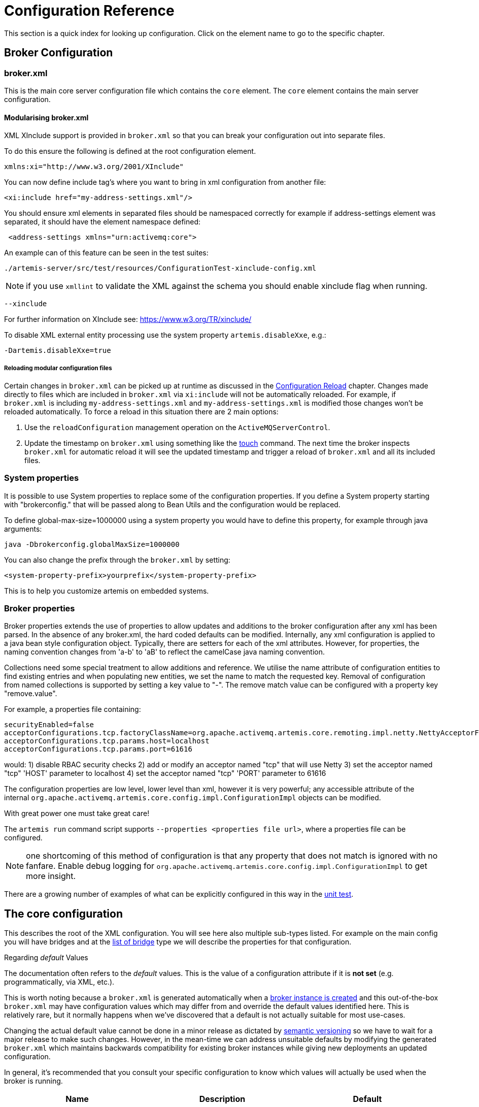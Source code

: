 = Configuration Reference
:idprefix:
:idseparator: -

This section is a quick index for looking up configuration.
Click on the element name to go to the specific chapter.

== Broker Configuration

=== broker.xml

This is the main core server configuration file which contains the `core` element.
The `core` element contains the main server configuration.

==== Modularising broker.xml

XML XInclude support is provided in `broker.xml` so that you can break your configuration out into separate files.

To do this ensure the following is defined at the root configuration element.

[,xml]
----
xmlns:xi="http://www.w3.org/2001/XInclude"
----

You can now define include tag's where you want to bring in xml configuration from another file:

[,xml]
----
<xi:include href="my-address-settings.xml"/>
----

You should ensure xml elements in separated files should be namespaced correctly for example if address-settings element was separated, it should have the element namespace defined:

[,xml]
----
 <address-settings xmlns="urn:activemq:core">
----

An example can of this feature can be seen in the test suites:

----
./artemis-server/src/test/resources/ConfigurationTest-xinclude-config.xml
----

NOTE: if you use `xmllint` to validate the XML against the schema you should enable xinclude flag when running.

----
--xinclude
----

For further information on XInclude see: https://www.w3.org/TR/xinclude/

To disable XML external entity processing use the system property `artemis.disableXxe`, e.g.:

----
-Dartemis.disableXxe=true
----

===== Reloading modular configuration files

Certain changes in `broker.xml` can be picked up at runtime as discussed in the xref:config-reload.adoc#configuration-reload[Configuration Reload] chapter.
Changes made directly to files which are included in `broker.xml` via `xi:include` will not be automatically reloaded.
For example, if `broker.xml` is including `my-address-settings.xml` and `my-address-settings.xml` is modified those changes won't be reloaded automatically.
To force a reload in this situation there are 2 main options:

. Use the `reloadConfiguration` management operation on the `ActiveMQServerControl`.
. Update the timestamp on `broker.xml` using something like the https://en.wikipedia.org/wiki/Touch_%28Unix%29[touch] command.
The next time the broker inspects `broker.xml` for automatic reload it will see the updated timestamp and trigger a reload of `broker.xml` and all its included files.

=== System properties

It is possible to use System properties to replace some of the configuration properties.
If you define a System property starting with "brokerconfig." that will be passed along to Bean Utils and the configuration would be replaced.

To define global-max-size=1000000 using a system property you would have to define this property, for example through java arguments:

----
java -Dbrokerconfig.globalMaxSize=1000000
----

You can also change the prefix through the `broker.xml` by setting:

----
<system-property-prefix>yourprefix</system-property-prefix>
----

This is to help you customize artemis on embedded systems.

=== Broker properties

Broker properties extends the use of properties to allow updates and additions to the broker configuration after any xml has been parsed.
In the absence of any broker.xml, the hard coded defaults can be modified.
Internally, any xml configuration is applied to a java bean style configuration object.
Typically, there are setters for each of the xml attributes.
However, for properties, the naming convention changes from 'a-b' to 'aB' to reflect the camelCase java naming convention.

Collections need some special treatment to allow additions and reference.
We utilise the name attribute of configuration entities to find existing entries and when populating new entities, we set the name to match the requested key.
Removal of configuration from named collections is supported by setting a key value to "-".
The remove match value can be configured with a property key "remove.value".

For example, a properties file containing:

----
securityEnabled=false
acceptorConfigurations.tcp.factoryClassName=org.apache.activemq.artemis.core.remoting.impl.netty.NettyAcceptorFactory
acceptorConfigurations.tcp.params.host=localhost
acceptorConfigurations.tcp.params.port=61616
----

would: 1) disable RBAC security checks 2) add or modify an acceptor named "tcp" that will use Netty 3) set the acceptor named "tcp" 'HOST' parameter to localhost 4) set the acceptor named "tcp" 'PORT' parameter to 61616

The configuration properties are low level, lower level than xml, however it is very powerful;
any accessible attribute of the internal `org.apache.activemq.artemis.core.config.impl.ConfigurationImpl` objects can be modified.

With great power one must take great care!

The `artemis run` command script supports `--properties <properties file url>`, where a properties file can be configured.

NOTE: one shortcoming of this method of configuration is that any property that does not match is ignored with no fanfare.
Enable debug logging for `org.apache.activemq.artemis.core.config.impl.ConfigurationImpl` to get more insight.

There are a growing number of examples of what can be explicitly configured in this way in the https://github.com/apache/activemq-artemis/blob/065bfe14f532858f2c2a20b0afb1a226b08ce013/artemis-server/src/test/java/org/apache/activemq/artemis/core/config/impl/ConfigurationImplTest.java#L675[unit test].

== The core configuration

This describes the root of the XML configuration.
You will see here also multiple sub-types listed.
For example on the main config you will have bridges and at the <<bridge-type,list of bridge>> type we will describe the properties for that configuration.

[[regarding-default-values]]
.Regarding _default_ Values
****
The documentation often refers to the _default_ values.
This is the value of a configuration attribute if it is *not set* (e.g. programmatically, via XML, etc.).

This is worth noting because a `broker.xml` is generated automatically when a xref:using-server.adoc#creating-a-broker-instance[broker instance is created] and this out-of-the-box `broker.xml` may have configuration values which may differ from and override the default values identified here.
This is relatively rare, but it normally happens when we've discovered that a default is not actually suitable for most use-cases.

Changing the actual default value cannot be done in a minor release as dictated by https://semver.org/[semantic versioning] so we have to wait for a major release to make such changes.
However, in the mean-time we can address unsuitable defaults by modifying the generated `broker.xml` which maintains backwards compatibility for existing broker instances while giving new deployments an updated configuration.

In general, it's recommended that you consult your specific configuration to know which values will actually be used when the broker is running.
****

|===
| Name | Description | Default

| xref:configuring-transports.adoc#acceptors[acceptors]
| a list of remoting acceptors
| n/a

| xref:configuring-transports.adoc#acceptors[acceptors.acceptor]
| Each acceptor is composed for just an URL
| n/a

| xref:address-model.adoc#basic-manual-configuration[addresses]
| <<address-type,a list of addresses>>
| n/a

| xref:address-settings.adoc#address-settings[address-settings]
| <<address-setting-type,a list of address-setting>>
| n/a

| xref:ha.adoc#failing-back-to-primary-server[allow-failback]
| Should stop backup on primary restart.
| `true`

| xref:amqp.adoc#amqp[amqp-use-core-subscription-naming]
| If true uses CORE queue naming convention for AMQP.
| `false`

| xref:connection-ttl.adoc#detecting-dead-connections[async-connection-execution-enabled]
| If False delivery would be always asynchronous.
| `true`

| xref:persistence.adoc#persistence[bindings-directory]
| The folder in use for the bindings folder
| `data/bindings`

| xref:core-bridges.adoc#core-bridges[bridges]
| <<bridge-type,a list of core bridges>>
| n/a

| xref:ha.adoc#high-availability-and-failover[ha-policy]
| the HA policy of this server
| none

| xref:clusters.adoc#broadcast-groups[broadcast-groups]
| <<broadcast-group-type,a list of broadcast-group>>
| n/a

| xref:amqp-broker-connections.adoc#broker-connections[broker-connections]
| <<amqp-connection-type,a list of amqp-connection>>
| n/a

| xref:broker-plugins.adoc#plugin-support[broker-plugins]
| <<broker-plugin-type,a list of broker-plugins>>
| n/a

| xref:config-reload.adoc#configuration-reload[configuration-file-refresh-period]
| The frequency in milliseconds the configuration file is checked for changes
| 5000

| xref:ha.adoc#replication-configuration[check-for-active-server]
| Used by a primary server to verify if there are other nodes with the same ID on the topology
| n/a

| xref:clusters.adoc#configuring-cluster-connections[cluster-connections]
| <<cluster-connection-type,a list of cluster-connection>>
| n/a

| xref:clusters.adoc#clusters[cluster-password]
| Cluster password.
It applies to all cluster configurations.
| n/a

| xref:clusters.adoc#clusters[cluster-user]
| Cluster username.
It applies to all cluster configurations.
| n/a

| xref:connection-ttl.adoc#detecting-dead-connections[connection-ttl-override]
| if set, this will override how long (in ms) to keep a connection alive without receiving a ping.
-1 disables this setting.
| -1

| xref:connection-ttl.adoc#detecting-dead-connections[connection-ttl-check-interval]
| how often (in ms) to check connections for ttl violation.
| 2000

| xref:configuring-transports.adoc#configuring-the-transport[connectors.connector]
| The URL for the connector.
This is a list
| n/a

| xref:persistence.adoc#persistence[create-bindings-dir]
| true means that the server will create the bindings directory on start up.
| `true`

| xref:persistence.adoc#persistence[create-journal-dir]
| true means that the journal directory will be created.
| `true`

| xref:clusters.adoc#discovery-groups[discovery-groups]
| <<discovery-group-type,a list of discovery-group>>
| n/a

| xref:paging.adoc#max-disk-usage[disk-scan-period]
| The interval where the disk is scanned for percentual usage.
| 5000

| xref:diverts.adoc#diverting-and-splitting-message-flows[diverts]
| <<divert-type,a list of diverts to use>>
| n/a

| xref:paging.adoc#global-max-size[global-max-size]
| The amount in bytes before all addresses are considered full.
| Half of the JVM's `-Xmx`

| xref:paging.adoc#global-max-messages[global-max-messages]
| Number of messages before all addresses will enter into their Full Policy configured.
It works in conjunction with global-max-size, being watever value hits its maximum first.
| `-1`

| xref:graceful-shutdown.adoc#graceful-server-shutdown[graceful-shutdown-enabled]
| true means that graceful shutdown is enabled.
| `false`

| xref:graceful-shutdown.adoc#graceful-server-shutdown[graceful-shutdown-timeout]
| Timeout on waiting for clients to disconnect before server shutdown.
| -1

| xref:message-grouping.adoc#message-grouping[grouping-handler]
| <<grouping-handler-type,a message grouping handler>>
| n/a

| xref:duplicate-detection.adoc#configuring-the-duplicate-id-cache[id-cache-size]
| The duplicate detection circular cache size.
| 20000

| xref:management.adoc#configuring-jmx[jmx-domain]
| the JMX domain used to registered MBeans in the MBeanServer.
| `org.apache.activemq`

| xref:management.adoc#configuring-jmx[jmx-use-broker-name]
| whether or not to use the broker name in the JMX properties.
| `true`

| xref:management.adoc#configuring-jmx[jmx-management-enabled]
| true means that the management API is available via JMX.
| `true`

| xref:persistence.adoc#configuring-the-message-journal[journal-buffer-size]
| The size of the internal buffer on the journal in KB.
| 490KB

| xref:persistence.adoc#configuring-the-message-journal[journal-buffer-timeout]
| The Flush timeout for the journal buffer
| 500000 for ASYNCIO;
3333333 for NIO

| xref:persistence.adoc#configuring-the-message-journal[journal-compact-min-files]
| The minimal number of data files before we can start compacting.
Setting this to 0 means compacting is disabled.
| 10

| xref:persistence.adoc#configuring-the-message-journal[journal-compact-percentage]
| The percentage of live data on which we consider compacting the journal.
| 30

| xref:persistence.adoc#configuring-the-message-journal[journal-directory]
| the directory to store the journal files in.
| `data/journal`

| xref:persistence.adoc#configuring-the-message-journal[node-manager-lock-directory]
| the directory to store the node manager lock file.
| same of `journal-directory`

| xref:persistence.adoc#configuring-the-message-journal[journal-file-size]
| the size (in bytes) of each journal file.
| 10MB

| xref:persistence.adoc#configuring-the-message-journal[journal-lock-acquisition-timeout]
| how long (in ms) to wait to acquire a file lock on the journal.
| -1

| xref:persistence.adoc#configuring-the-message-journal[journal-max-io]
| the maximum number of write requests that can be in the ASYNCIO queue at any one time.
| 4096 for ASYNCIO;
1 for NIO;
ignored for MAPPED

| xref:persistence.adoc#configuring-the-message-journal[journal-file-open-timeout]
| the length of time in seconds to wait when opening a new journal file before timing out and failing.
| 5

| xref:persistence.adoc#configuring-the-message-journal[journal-min-files]
| how many journal files to pre-create.
| 2

| xref:persistence.adoc#configuring-the-message-journal[journal-pool-files]
| The upper threshold of the journal file pool, -1 means no Limit.
The system will create as many files as needed however when reclaiming files it will shrink back to the `journal-pool-files`
| -1

| xref:persistence.adoc#configuring-the-message-journal[journal-sync-non-transactional]
| if true wait for non transaction data to be synced to the journal before returning response to client.
| `true`

| xref:persistence.adoc#configuring-the-message-journal[journal-sync-transactional]
| if true wait for transaction data to be synchronized to the journal before returning response to client.
| `true`

| xref:persistence.adoc#configuring-the-message-journal[journal-type]
| the type of journal to use.
| `ASYNCIO`

| xref:data-retention.adoc#data-retention[journal-retention-directory]
| where to keep retained data including attributes for how long to keep it (`unit` & `period`) and how much to keep (`storage-limit`)
| n/a

| xref:persistence.adoc#configuring-the-message-journal[journal-datasync]
| It will use msync/fsync on journal operations.
| `true`

| journal-device-block-size
| The size in bytes used by the storage device. This is usually translated as `fstat`/`st_blksize`, and this is a way to bypass the value returned as `st_blksize`.
| `4096`

| log-journal-write-rate
| Whether to log messages about the journal write rate.
| `false`

| xref:large-messages.adoc#large-messages[large-messages-directory]
| the directory to store large messages.
| `data/largemessages`

| xref:large-messages.adoc#configuring-the-server[large-message-sync]
| should sync large messages before closing the file
| `true`

| log-delegate-factory-class-name
| *deprecated* the name of the factory class to use for log delegation.
| n/a

| xref:management.adoc#configuring-management[management-address]
| the name of the management address to send management messages to.
| `activemq.management`

| xref:management.adoc#configuring-the-management-notification-address[management-notification-address]
| the name of the address that consumers bind to receive management notifications.
| `activemq.notifications`

| xref:masking-passwords.adoc#masking-passwords[mask-password]
| This option controls whether passwords in server configuration need be masked.
If set to "true" the passwords are masked.
| `false`

| xref:ha.adoc#replication-configuration[max-saved-replicated-journals-size]
| This specifies how many replication backup directories will be kept when server starts as replica.
-1 Means no Limit;
0 don't keep a copy at all.
| 2

| xref:paging.adoc#max-disk-usage[max-disk-usage]
| The max percentage of data we should use from disks.
The broker will block while the disk is full.
Disable by setting `-1`.
| 90

| xref:paging.adoc#minimum-disk-free[min-disk-free]
| Min free bytes on disk below which the system blocks or fails clients.
Supports byte notation like "K", "MB", "GB", etc.
Will override `max-disk-usage` if both are set.
Disable by setting `-1`.
| `-1`

| xref:perf-tuning.adoc#performance-tuning[memory-measure-interval]
| frequency to sample JVM memory in ms (or -1 to disable memory sampling).
| -1

| xref:perf-tuning.adoc#performance-tuning[memory-warning-threshold]
| Percentage of available memory which will trigger a warning log.
| 25

| xref:management.adoc#message-counters[message-counter-enabled]
| true means that message counters are enabled.
| `false`

| xref:management.adoc#message-counters[message-counter-max-day-history]
| how many days to keep message counter history.
| 10

| xref:management.adoc#message-counters[message-counter-sample-period]
| the sample period (in ms) to use for message counters.
| 10000

| xref:message-expiry.adoc#configuring-the-expiry-reaper-thread[message-expiry-scan-period]
| how often (in ms) to scan for expired messages.
| 30000

| xref:message-expiry.adoc#configuring-the-expiry-reaper-thread[message-expiry-thread-priority]
| *deprecated* the priority of the thread expiring messages.
| 3

| xref:metrics.adoc#metrics[metrics-plugin]
| <<metrics-plugin-type,a plugin to export metrics>>
| n/a

| xref:address-settings.adoc#address-settings[address-queue-scan-period]
| how often (in ms) to scan for addresses & queues that should be removed.
| 30000

| name
| node name;
used in topology notifications if set.
| n/a

| xref:masking-passwords.adoc#masking-passwords[password-codec]
| the name of the class (and optional configuration properties) used to decode masked passwords.
Only valid when `mask-password` is `true`.
| n/a

| xref:paging.adoc#paging[page-max-concurrent-io]
| The max number of concurrent reads allowed on paging.
| 5

| xref:paging.adoc#page-sync-timeout[page-sync-timeout]
| The time in nanoseconds a page will be synced.
| 3333333 for ASYNCIO;
`journal-buffer-timeout` for NIO

| xref:paging.adoc#paging[read-whole-page]
| If true the whole page would be read, otherwise just seek and read while getting message.
| `false`

| xref:paging.adoc#configuration[paging-directory]
| the directory to store paged messages in.
| `data/paging`

| xref:undelivered-messages.adoc#delivery-count-persistence[persist-delivery-count-before-delivery]
| True means that the delivery count is persisted before delivery.
False means that this only happens after a message has been cancelled.
| `false`

| xref:undelivered-messages.adoc#delivery-count-persistence[max-redelivery-records]
| Maximum number of records the system will store for redeliveries.
In most cases this should be set to '1'.
| `10`

| xref:persistence.adoc#zero-persistence[persistence-enabled]
| true means that the server will use the file based journal for persistence.
| `true`

| xref:duplicate-detection.adoc#configuring-the-duplicate-id-cache[persist-id-cache]
| true means that ID's are persisted to the journal.
| `true`

| queues
| *deprecated* <<address-type,use addresses>>
| n/a

| xref:intercepting-operations.adoc#intercepting-operations[remoting-incoming-interceptors]
| a list of <class-name/> elements with the names of classes to use for intercepting incoming remoting packets
| n/a

| xref:intercepting-operations.adoc#intercepting-operations[remoting-outgoing-interceptors]
| a list of <class-name/> elements with the names of classes to use for intercepting outgoing remoting packets
| n/a

| resolveProtocols
| Use https://docs.oracle.com/javase/tutorial/ext/basics/spi.html[ServiceLoader] to load protocol modules.
| `true`

| xref:resource-limits.adoc#resource-limits[resource-limit-settings]
| <<resource-limit-type,a list of resource-limits>>
| n/a

| xref:thread-pooling.adoc#server-scheduled-thread-pool[scheduled-thread-pool-max-size]
| Maximum number of threads to use for the scheduled thread pool.
| 5

| xref:security.adoc#basic-configuration[security-enabled]
| true means that security is enabled.
| `true`

| xref:security.adoc#caching-security-operations[security-invalidation-interval]
| how long (in ms) to wait before invalidating the security cache.
| 10000

| xref:security.adoc#caching-security-operations[authentication-cache-size]
| how large to make the authentication cache
| 1000

| xref:security.adoc#caching-security-operations[authorization-cache-size]
| how large to make the authorization cache
| 1000

| system-property-prefix
| Prefix for replacing configuration settings using Bean Utils.
| n/a

| internal-naming-prefix
| the prefix used when naming the internal queues and addresses required for implementing certain behaviours.
| `$.activemq.internal`

| xref:security.adoc#tracking-the-validated-user[populate-validated-user]
| whether or not to add the name of the validated user to the messages that user sends.
| `false`

| xref:security.adoc#tracking-the-validated-user[reject-empty-validated-user]
| true means that the server will not allow any message that doesn't have a validated user, in JMS this is `JMSXUserID`
| `false`

| xref:security.adoc#role-based-security-for-addresses[security-settings]
| <<security-setting-type,a list of security-setting>>.
| n/a

| xref:thread-pooling.adoc#thread-management[thread-pool-max-size]
| Maximum number of threads to use for the thread pool.
-1 means 'no limits'.
| 30

| xref:transaction-config.adoc#resource-manager-configuration[transaction-timeout]
| how long (in ms) before a transaction can be removed from the resource manager after create time.
| 300000

| xref:transaction-config.adoc#resource-manager-configuration[transaction-timeout-scan-period]
| how often (in ms) to scan for timeout transactions.
| 1000

| xref:wildcard-routing.adoc#routing-messages-with-wild-cards[wild-card-routing-enabled]
| true means that the server supports wild card routing.
| `true`

| xref:network-isolation.adoc#network-isolation-split-brain[network-check-NIC]
| the NIC (Network Interface Controller) to be used on InetAddress.isReachable.
| n/a

| xref:network-isolation.adoc#network-isolation-split-brain[network-check-URL-list]
| the list of http URIs to be used to validate the network.
| n/a

| xref:network-isolation.adoc#network-isolation-split-brain[network-check-list]
| the list of pings to be used on ping or InetAddress.isReachable.
| n/a

| xref:network-isolation.adoc#network-isolation-split-brain[network-check-period]
| a frequency in milliseconds to how often we should check if the network is still up.
| 10000

| xref:network-isolation.adoc#network-isolation-split-brain[network-check-timeout]
| a timeout used in milliseconds to be used on the ping.
| 1000

| xref:network-isolation.adoc#network-isolation-split-brain[network-check-ping-command]
| the command used to oping IPV4 addresses.
| n/a

| xref:network-isolation.adoc#network-isolation-split-brain[network-check-ping6-command]
| the command used to oping IPV6 addresses.
| n/a

| xref:critical-analysis.adoc#critical-analysis-of-the-broker[critical-analyzer]
| enable or disable the critical analysis.
| `true`

| xref:critical-analysis.adoc#critical-analysis-of-the-broker[critical-analyzer-timeout]
| timeout used to do the critical analysis.
| 120000 ms

| xref:critical-analysis.adoc#critical-analysis-of-the-broker[critical-analyzer-check-period]
| time used to check the response times.
| 0.5 * `critical-analyzer-timeout`

| xref:critical-analysis.adoc#critical-analysis-of-the-broker[critical-analyzer-policy]
| should the server log, be halted or shutdown upon failures.
| `LOG`

| resolve-protocols
| if true then the broker will make use of any protocol managers that are in available on the classpath, otherwise only the core protocol will be available, unless in embedded mode where users can inject their own protocol managers.
| `true`

| xref:resource-limits.adoc#resource-limits[resource-limit-settings]
| <<resource-limit-type,a list of resource-limit>>.
| n/a

| server-dump-interval
| interval to log server specific information (e.g. memory usage etc).
| -1

| store
| the store type used by the server.
| n/a

| xref:wildcard-syntax.adoc#wildcard-syntax[wildcard-addresses]
| parameters to configure wildcard address matching format.
| n/a

| [[view-permission-method-match-pattern]] view-permission-method-match-pattern
| parameter to configure the regular expression pattern to match xref:management.adoc#fine-grained-rbac-on-management-messages[management] or xref:management.adoc#jmx-authorization-in-broker-xml[JMX] operations that require the 'view' permission
in your security-settings.
| ``^(get\|is\|count\|list\|browse\|query).*$``

| [[management-message-rbac]] management-message-rbac
| parameter to enable security-settings RBAC on xref:management.adoc#fine-grained-rbac-on-management-messages[management messages] sent to the management address.
| false

| [[management-rbac-prefix]] management-rbac-prefix
| parameter to configure the prefix for security-settings match addresses to control RBAC on xref:management.adoc#jmx-authorization-in-broker-xml[JMX MBean operations] and optionally on xref:management.adoc#fine-grained-rbac-on-management-messages[management messages]
| mops (shorthand for management operations)

| xref:address-model.adoc#uuid-resources[uuid-namespace]
| the namespace to use for looking up address & security settings for resources named with a UUID
| n/a

| xref:mqtt.adoc#automatic-subscription-clean-up[mqtt-session-scan-interval]
| how often (in ms) to scan for expired MQTT sessions
| `5000`

| xref:mqtt.adoc#persistent-subscriptions[mqtt-session-state-persistence-timeout]
| how long (in ms) to wait to persist MQTT session state
| `5000`

| xref:federation.adoc#federation[federations]
| a list of federation elements
| n/a

| xref:connection-routers.adoc#connection-routers[connection-routers]
| a list of connection-router elements
| n/a

| mirror-ack-manager-queue-attempts
| The number of times a mirror target would retry an acknowledgement on the queue before scanning page files for the message.
| `5`

| mirror-ack-manager-page-attempts
| The number of times a mirror target would retry an acknowledgement on paging.
| `2`

| mirror-ack-manager-retry-delay
| Period in milliseconds for which retries are going to be exercised.
| `100`

| mirror-page-transaction
| Should Mirror use Page Transactions When target destinations is paging?
When a target queue on the mirror is paged, the mirror will not record a page transaction for every message.
The default is `false`, and the overhead of paged messages will be smaller, but there is a possibility of eventual duplicates in case of interrupted communication between the mirror source and target.
If you set this to `true` there will be a record stored on the journal for the page-transaction additionally to the record in the page store.
| `false`

| xref:management.adoc#suppressing-session-notifications[suppress-session-notifications]
| Whether to suppress `SESSION_CREATED` and `SESSION_CLOSED` notifications.
Set to `true` to reduce notification overhead.
However, these are required to enforce unique client ID utilization in a cluster for MQTT clients.
| `false`

| xref:address-settings.adoc#literal-matches[literal-match-markers]
| The characters that mark a "literal" match.
A literal match means the setting(s) will only apply to the exact match regardless of wildcards.
If this setting is not omitted then it must be two characters - the start marker and the end marker.
| n/a
|===

== address-setting type

|===
| Name | Description | Default

| xref:address-model.adoc#address-model[match]
| The filter to apply to the setting
| n/a

| xref:undelivered-messages.adoc#message-redelivery-and-undelivered-messages[dead-letter-address]
| Dead letter address
| n/a

| xref:undelivered-messages.adoc#message-redelivery-and-undelivered-messages[auto-create-dead-letter-resources]
| Whether or not to auto-create dead-letter address and/or queue
| `false`

| xref:undelivered-messages.adoc#message-redelivery-and-undelivered-messages[dead-letter-queue-prefix]
| Prefix to use for auto-created dead-letter queues
| `DLQ.`

| xref:undelivered-messages.adoc#message-redelivery-and-undelivered-messages[dead-letter-queue-suffix]
| Suffix to use for auto-created dead-letter queues
| `` (empty)

| xref:message-expiry.adoc#message-expiry[expiry-address]
| Expired messages address
| n/a

| xref:message-expiry.adoc#message-expiry[expiry-delay]
| Expiration time override;
-1 don't override
| -1

| xref:undelivered-messages.adoc#message-redelivery-and-undelivered-messages[redelivery-delay]
| Time to wait before redelivering a message
| 0

| xref:undelivered-messages.adoc#message-redelivery-and-undelivered-messages[redelivery-delay-multiplier]
| Multiplier to apply to the `redelivery-delay`
| 1.0

| xref:undelivered-messages.adoc#message-redelivery-and-undelivered-messages[redelivery-collision-avoidance-factor]
| an additional factor used to calculate an adjustment to the `redelivery-delay` (up or down)
| 0.0

| xref:undelivered-messages.adoc#message-redelivery-and-undelivered-messages[max-redelivery-delay]
| Max value for the `redelivery-delay`
| 10 * `redelivery-delay`

| xref:undelivered-messages.adoc#message-redelivery-and-undelivered-messages[max-delivery-attempts]
| Number of retries before dead letter address
| 10

| xref:paging.adoc#paging[max-size-bytes]
| Max size a queue can be before invoking `address-full-policy`
| -1

| xref:paging.adoc#paging[max-size-bytes-reject-threshold]
| Used with `BLOCK`, the max size an address can reach before messages are rejected;
works in combination with `max-size-bytes` *for AMQP clients only*.
| -1

| xref:paging.adoc#paging[page-size-bytes]
| Size of each file on page
| 10485760

| xref:address-model.adoc#address-model[address-full-policy]
| What to do when a queue reaches `max-size-bytes`
| `PAGE`

| xref:address-model.adoc#address-model[message-counter-history-day-limit]
| Days to keep message counter data
| 0

| xref:last-value-queues.adoc#last-value-queues[last-value-queue]
| *deprecated* Queue is a last value queue;
see `default-last-value-queue` instead
| `false`

| xref:last-value-queues.adoc#last-value-queues[default-last-value-queue]
| `last-value` value if none is set on the queue
| `false`

| xref:last-value-queues.adoc#last-value-queues[default-last-value-key]
| `last-value-key` value if none is set on the queue
| `null`

| xref:exclusive-queues.adoc#exclusive-queues[default-exclusive-queue]
| `exclusive` value if none is set on the queue
| `false`

| xref:exclusive-queues.adoc#exclusive-queues[default-non-destructive]
| `non-destructive` value if none is set on the queue
| `false`

| xref:exclusive-queues.adoc#exclusive-queues[default-consumers-before-dispatch]
| `consumers-before-dispatch` value if none is set on the queue
| 0

| xref:exclusive-queues.adoc#exclusive-queues[default-delay-before-dispatch]
| `delay-before-dispatch` value if none is set on the queue
| -1

| xref:clusters.adoc#clusters[redistribution-delay]
| Timeout before redistributing values after no consumers
| -1

| xref:address-model.adoc#address-model[send-to-dla-on-no-route]
| Forward messages to DLA when no queues subscribing
| `false`

| xref:slow-consumers.adoc#detecting-slow-consumers[slow-consumer-threshold]
| Min rate of msgs/sec consumed before a consumer is considered "slow"
| -1

| xref:slow-consumers.adoc#detecting-slow-consumers[slow-consumer-policy]
| What to do when "slow" consumer is detected
| `NOTIFY`

| xref:slow-consumers.adoc#detecting-slow-consumers[slow-consumer-check-period]
| How often to check for "slow" consumers
| 5

| xref:address-settings.adoc#address-settings[auto-create-jms-queues]
| *deprecated* Create JMS queues automatically;
see `auto-create-queues` & `auto-create-addresses`
| `true`

| xref:address-settings.adoc#address-settings[auto-delete-jms-queues]
| *deprecated* Delete JMS queues automatically;
see `auto-create-queues` & `auto-create-addresses`
| `true`

| xref:address-settings.adoc#address-settings[auto-create-jms-topics]
| *deprecated* Create JMS topics automatically;
see `auto-create-queues` & `auto-create-addresses`
| `true`

| xref:address-settings.adoc#address-settings[auto-delete-jms-topics]
| *deprecated* Delete JMS topics automatically;
see `auto-create-queues` & `auto-create-addresses`
| `true`

| xref:address-settings.adoc#address-settings[auto-create-queues]
| Create queues automatically
| `true`

| xref:address-settings.adoc#address-settings[auto-delete-queues]
| Delete auto-created queues automatically
| `true`

| xref:address-settings.adoc#address-settings[auto-delete-created-queues]
| Delete created queues automatically
| `false`

| xref:address-settings.adoc#address-settings[auto-delete-queues-delay]
| Delay for deleting auto-created queues
| 0

| xref:address-settings.adoc#address-settings[auto-delete-queues-message-count]
| Message count the queue must be at or below before it can be auto deleted
| 0

| xref:config-reload.adoc#configuration-reload[config-delete-queues]
| How to deal with queues deleted from XML at runtime
| `OFF`

| xref:address-settings.adoc#address-settings[auto-create-addresses]
| Create addresses automatically
| `true`

| xref:address-settings.adoc#address-settings[auto-delete-addresses]
| Delete auto-created addresses automatically
| `true`

| xref:address-settings.adoc#address-settings[auto-delete-addresses-delay]
| Delay for deleting auto-created addresses
| 0

| xref:config-reload.adoc#configuration-reload[config-delete-addresses]
| How to deal with addresses deleted from XML at runtime
| `OFF`

| xref:config-reload.adoc#configuration-reload[config-delete-diverts]
| How to deal with diverts deleted from XML at runtime
| `OFF`

| xref:address-settings.adoc#address-settings[management-browse-page-size]
| Number of messages a management resource can browse
| 200


| xref:address-settings.adoc#address-settings[initial-queue-buffer-size]
| The number of elements in the intermediate message buffer allocated for each queue
| 8192

| xref:address-model.adoc#non-durable-subscription-queue[default-purge-on-no-consumers]
| `purge-on-no-consumers` value if none is set on the queue
| `false`

| xref:address-model.adoc#shared-durable-subscription-queue-using-max-consumers[default-max-consumers]
| `max-consumers` value if none is set on the queue
| -1

| xref:address-model.adoc#routing-type[default-queue-routing-type]
| Routing type for auto-created queues if the type can't be otherwise determined
| `MULTICAST`

| xref:address-model.adoc#routing-type[default-address-routing-type]
| Routing type for auto-created addresses if the type can't be otherwise determined
| `MULTICAST`

| xref:ring-queues.adoc#ring-queue[default-ring-size]
| The ring-size applied to queues without an explicit `ring-size` configured
| `-1`

| xref:retroactive-addresses.adoc#retroactive-addresses[retroactive-message-count]
| the number of messages to preserve for future queues created on the matching address
| `0`

| xref:duplicate-detection.adoc#configuring-the-duplicate-id-cache[id-cache-size]
| The duplicate detection circular cache size
| Inherits from global `id-cache-size`
|===

== bridge type

|===
| Name | Description | Default

| xref:core-bridges.adoc#core-bridges[name]
| unique name
| n/a

| xref:core-bridges.adoc#core-bridges[queue-name]
| name of queue that this bridge consumes from
| n/a

| xref:core-bridges.adoc#core-bridges[forwarding-address]
| address to forward to.
If omitted original address is used
| n/a

| xref:core-bridges.adoc#core-bridges[ha]
| whether this bridge supports fail-over
| `false`

| xref:core-bridges.adoc#core-bridges[filter]
| optional core filter expression
| n/a

| xref:core-bridges.adoc#core-bridges[transformer-class-name]
| optional name of transformer class
| n/a

| xref:core-bridges.adoc#core-bridges[min-large-message-size]
| Limit before message is considered large.
| 100KB

| xref:connection-ttl.adoc#detecting-dead-connections[check-period]
| How often to check for https://en.wikipedia.org/wiki/Time_to_live[TTL] violation.
-1 means disabled.
| 30000

| xref:connection-ttl.adoc#detecting-dead-connections[connection-ttl]
| https://en.wikipedia.org/wiki/Time_to_live[TTL] for the Bridge.
This should be greater than the ping period.
| 60000

| xref:core-bridges.adoc#core-bridges[retry-interval]
| period (in ms) between successive retries.
| 2000

| xref:core-bridges.adoc#core-bridges[retry-interval-multiplier]
| multiplier to apply to successive retry intervals.
| 1

| xref:core-bridges.adoc#core-bridges[max-retry-interval]
| Limit to the retry-interval growth.
| 2000

| xref:core-bridges.adoc#core-bridges[reconnect-attempts]
| maximum number of retry attempts.
| -1 (no limit)

| xref:core-bridges.adoc#core-bridges[use-duplicate-detection]
| forward duplicate detection headers?
| `true`

| xref:core-bridges.adoc#core-bridges[confirmation-window-size]
| number of bytes before confirmations are sent.
| 1MB

| xref:core-bridges.adoc#core-bridges[producer-window-size]
| Producer flow control size on the bridge.
| -1 (disabled)

| xref:core-bridges.adoc#core-bridges[user]
| Username for the bridge, the default is the cluster username.
| n/a

| xref:core-bridges.adoc#core-bridges[password]
| Password for the bridge, default is the cluster password.
| n/a

| xref:core-bridges.adoc#core-bridges[reconnect-attempts-same-node]
| Number of retries before trying another node.
| 10

| xref:core-bridges.adoc#core-bridges[routing-type]
| how to set the routing-type on the bridged message
| `PASS`

| xref:core-bridges.adoc#core-bridges[concurrency]
| Concurrency of the bridge
| 1
|===

== broadcast-group type

|===
| Name | Type

| xref:clusters.adoc#clusters[name]
| unique name

| xref:clusters.adoc#clusters[local-bind-address]
| Local bind address that the datagram socket is bound to.

| xref:clusters.adoc#clusters[local-bind-port]
| Local port to which the datagram socket is bound to.

| xref:clusters.adoc#clusters[group-address]
| Multicast address to which the data will be broadcast.

| xref:clusters.adoc#clusters[group-port]
| UDP port number used for broadcasting.

| xref:clusters.adoc#clusters[broadcast-period]
| Period in milliseconds between consecutive broadcasts.
Default=2000.

| xref:clusters.adoc#clusters[jgroups-file]
| Name of JGroups configuration file.

| xref:clusters.adoc#clusters[jgroups-channel]
| Name of JGroups Channel.

| xref:clusters.adoc#clusters[connector-ref]
| The `connector` to broadcast.
|===

== cluster-connection type

|===
| Name | Description | Default

| xref:clusters.adoc#clusters[name]
| unique name
| n/a

| xref:clusters.adoc#clusters[address]
| name of the address this cluster connection applies to
| n/a

| xref:clusters.adoc#clusters[connector-ref]
| Name of the connector reference to use.
| n/a

| xref:connection-ttl.adoc#detecting-dead-connections[check-period]
| The period (in milliseconds) used to check if the cluster connection has failed to receive pings from another server
| 30000

| xref:connection-ttl.adoc#detecting-dead-connections[connection-ttl]
| Timeout for TTL.
| 60000

| xref:large-messages.adoc#large-messages[min-large-message-size]
| Messages larger than this are considered large-messages.
| 100KB

| xref:clusters.adoc#clusters[call-timeout]
| Time(ms) before giving up on blocked calls.
| 30000

| xref:clusters.adoc#clusters[retry-interval]
| period (in ms) between successive retries.
| 500

| xref:clusters.adoc#clusters[retry-interval-multiplier]
| multiplier to apply to the retry-interval.
| 1

| xref:clusters.adoc#clusters[max-retry-interval]
| Maximum value for retry-interval.
| 2000

| xref:clusters.adoc#clusters[reconnect-attempts]
| How many attempts should be made to reconnect after failure.
| -1

| xref:clusters.adoc#clusters[use-duplicate-detection]
| should duplicate detection headers be inserted in forwarded messages?
| `true`

| xref:clusters.adoc#clusters[message-load-balancing]
| how should messages be load balanced?
| `OFF`

| xref:clusters.adoc#clusters[max-hops]
| maximum number of hops cluster topology is propagated.
| 1

| xref:client-failover.adoc#reconnect-to-the-same-server[confirmation-window-size]
| The size (in bytes) of the window used for confirming data from the server connected to.
| 1048576

| xref:clusters.adoc#clusters[producer-window-size]
| Flow Control for the Cluster connection bridge.
| -1 (disabled)

| xref:clusters.adoc#configuring-cluster-connections[call-failover-timeout]
| How long to wait for a reply if in the middle of a fail-over.
-1 means wait forever.
| -1

| xref:clusters.adoc#clusters[notification-interval]
| how often the cluster connection will notify the cluster of its existence right after joining the cluster.
| 1000

| xref:clusters.adoc#clusters[notification-attempts]
| how many times this cluster connection will notify the cluster of its existence right after joining the cluster
| 2
|===

== discovery-group type

|===
| Name | Description

| xref:clusters.adoc#clusters[name]
| unique name

| xref:clusters.adoc#clusters[group-address]
| Multicast IP address of the group to listen on

| xref:clusters.adoc#clusters[group-port]
| UDP port number of the multi cast group

| xref:clusters.adoc#clusters[jgroups-file]
| Name of a JGroups configuration file.
If specified, the server uses JGroups for discovery.

| xref:clusters.adoc#clusters[jgroups-channel]
| Name of a JGroups Channel.
If specified, the server uses the named channel for discovery.

| xref:clusters.adoc#clusters[refresh-timeout]
| Period the discovery group waits after receiving the last broadcast from a particular server before removing that servers connector pair entry from its list.
Default=10000

| xref:clusters.adoc#clusters[local-bind-address]
| local bind address that the datagram socket is bound to

| xref:clusters.adoc#clusters[local-bind-port]
| local port to which the datagram socket is bound to.
Default=-1

| initial-wait-timeout
| time to wait for an initial broadcast to give us at least one node in the cluster.
Default=10000
|===

== divert type

|===
| Name | Description

| xref:diverts.adoc#diverting-and-splitting-message-flows[name]
| unique name

| xref:diverts.adoc#diverting-and-splitting-message-flows[transformer-class-name]
| an optional class name of a transformer

| xref:diverts.adoc#diverting-and-splitting-message-flows[exclusive]
| whether this is an exclusive divert.
Default=false

| xref:diverts.adoc#diverting-and-splitting-message-flows[routing-name]
| the routing name for the divert

| xref:diverts.adoc#diverting-and-splitting-message-flows[address]
| the address this divert will divert from

| xref:diverts.adoc#diverting-and-splitting-message-flows[forwarding-address]
| the forwarding address for the divert

| xref:diverts.adoc#diverting-and-splitting-message-flows[filter]
| optional core filter expression

| xref:diverts.adoc#diverting-and-splitting-message-flows[routing-type]
| how to set the routing-type on the diverted message.
Default=`STRIP`
|===

== address type

|===
| Name | Description |

| name
| unique name
| n/a

| xref:address-model.adoc#anycast[anycast]
| list of anycast <<queue-type,queues>>
|

| xref:address-model.adoc#multicast[multicast]
| list of multicast <<queue-type,queues>>
|
|===

== queue type

|===
| Name | Description | Default

| name
| unique name
| n/a

| filter
| optional core filter expression
| n/a

| durable
| whether the queue is durable (persistent).
| `true`

| user
| the name of the user to associate with the creation of the queue
| n/a

| xref:address-model.adoc#shared-durable-subscription-queue-using-max-consumers[max-consumers]
| the max number of consumers allowed on this queue
| -1 (no max)

| xref:address-model.adoc#non-durable-subscription-queue[purge-on-no-consumers]
| whether or not to delete all messages and prevent routing when no consumers are connected
| `false`

| xref:exclusive-queues.adoc#exclusive-queues[exclusive]
| only deliver messages to one of the connected consumers
| `false`

| xref:last-value-queues.adoc#last-value-queues[last-value]
| use last-value semantics
| `false`

| xref:ring-queues.adoc#ring-queue[ring-size]
| the size this queue should maintain according to ring semantics
| based on `default-ring-size` `address-setting`

| consumers-before-dispatch
| number of consumers required before dispatching messages
| 0

| delay-before-dispatch
| milliseconds to wait for `consumers-before-dispatch` to be met before dispatching messages anyway
| -1 (wait forever)
|===

== security-setting type

|===
| Name | Description

| xref:security.adoc#authentication-authorization[match]
| xref:wildcard-syntax.adoc#wildcard-syntax[address expression]

| xref:security.adoc#authentication-authorization[permission]
|

| xref:security.adoc#authentication-authorization[permission.type]
| the type of permission

| xref:security.adoc#authentication-authorization[permission.roles]
| a comma-separated list of roles to apply the permission to

| xref:security.adoc#authentication-authorization[role-mapping]
| A simple role mapping that can be used to map roles from external authentication providers (i.e. LDAP) to internal roles

| xref:security.adoc#authentication-authorization[role-mapping.from]
| The external role which should be mapped

| xref:security.adoc#authentication-authorization[role-mapping.to]
| The internal role which should be assigned to the authenticated user
|===

== broker-plugin type

|===
| Name | Description

| xref:broker-plugins.adoc#registering-a-plugin[property]
| properties to configure a plugin

| xref:broker-plugins.adoc#registering-a-plugin[class-name]
| the name of the broker plugin class to instantiate
|===

== metrics-plugin type

|===
| Name | Description

| xref:metrics.adoc#metrics[property]
| properties to configure a plugin

| xref:metrics.adoc#metrics[class-name]
| the name of the metrics plugin class to instantiate
|===

== resource-limit type

|===
| Name | Description | Default

| xref:resource-limits.adoc#configuring-limits-via-resource-limit-settings[match]
| the name of the user to whom the limits should be applied
| n/a

| xref:resource-limits.adoc#configuring-limits-via-resource-limit-settings[max-connections]
| how many connections are allowed by the matched user
| -1 (no max)

| xref:resource-limits.adoc#configuring-limits-via-resource-limit-settings[max-queues]
| how many queues can be created by the matched user
| -1 (no max)
|===

== grouping-handler type

|===
| Name | Description | Default

| xref:message-grouping.adoc#clustered-grouping[name]
| A unique name
| n/a

| xref:message-grouping.adoc#clustered-grouping[type]
| `LOCAL` or `REMOTE`
| n/a

| xref:message-grouping.adoc#clustered-grouping[address]
| A reference to a `cluster-connection` `address`
| n/a

| xref:message-grouping.adoc#clustered-grouping[timeout]
| How long to wait for a decision
| 5000

| xref:message-grouping.adoc#clustered-grouping[group-timeout]
| How long a group binding will be used.
| -1 (disabled)

| xref:message-grouping.adoc#clustered-grouping[reaper-period]
| How often the reaper will be run to check for timed out group bindings.
Only valid for `LOCAL` handlers.
| 30000
|===

== amqp-connection type

|===
| Name | Description | Default

| xref:amqp-broker-connections.adoc#amqp-server-connections[uri]
| AMQP broker connection URI (required)
| n/a

| xref:amqp-broker-connections.adoc#amqp-server-connections[name]
| A unique name
| n/a

| xref:amqp-broker-connections.adoc#amqp-server-connections[user]
| Broker authentication user (optional)
| n/a

| xref:amqp-broker-connections.adoc#amqp-server-connections[password]
| Broker authentication password (optional)
| n/a

| xref:amqp-broker-connections.adoc#amqp-server-connections[reconnect-attempts]
| How many attempts should be made to reconnect after failure.
| -1 (infinite)

| xref:amqp-broker-connections.adoc#amqp-server-connections[auto-start]
| Broker connection starts automatically with broker
| true
|===

